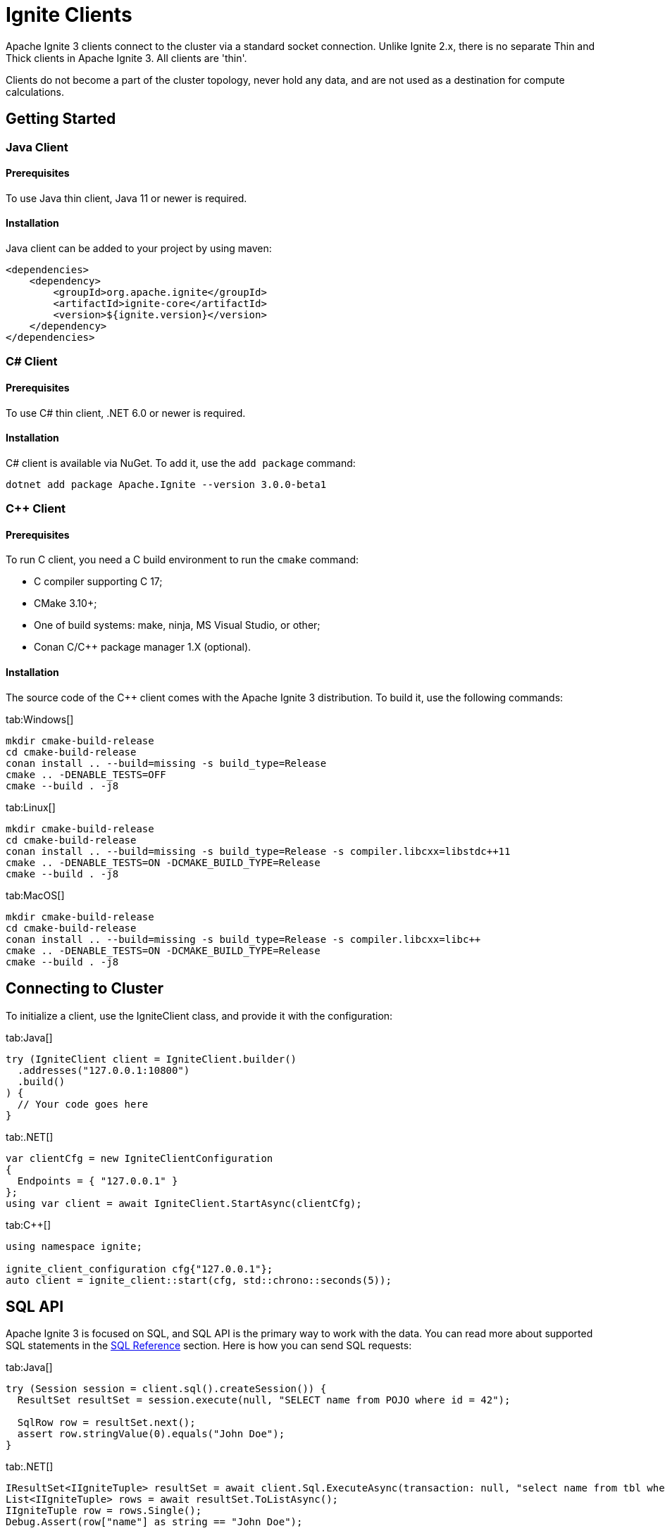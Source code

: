 // Licensed to the Apache Software Foundation (ASF) under one or more
// contributor license agreements.  See the NOTICE file distributed with
// this work for additional information regarding copyright ownership.
// The ASF licenses this file to You under the Apache License, Version 2.0
// (the "License"); you may not use this file except in compliance with
// the License.  You may obtain a copy of the License at
//
// http://www.apache.org/licenses/LICENSE-2.0
//
// Unless required by applicable law or agreed to in writing, software
// distributed under the License is distributed on an "AS IS" BASIS,
// WITHOUT WARRANTIES OR CONDITIONS OF ANY KIND, either express or implied.
// See the License for the specific language governing permissions and
// limitations under the License.
= Ignite Clients

Apache Ignite 3 clients connect to the cluster via a standard socket connection. Unlike Ignite 2.x, there is no separate Thin and Thick clients in Apache Ignite 3. All clients are 'thin'.

Clients do not become a part of the cluster topology, never hold any data, and are not used as a destination for compute calculations.

== Getting Started

=== Java Client

==== Prerequisites

To use Java thin client, Java 11 or newer is required.

==== Installation

Java client can be added to your project by using maven:

[source, xml]
----
<dependencies>
    <dependency>
        <groupId>org.apache.ignite</groupId>
        <artifactId>ignite-core</artifactId>
        <version>${ignite.version}</version>
    </dependency>
</dependencies>
----

=== C# Client

==== Prerequisites

To use C# thin client, .NET 6.0 or newer is required.

==== Installation

C# client is available via NuGet. To add it, use the `add package` command:

----
dotnet add package Apache.Ignite --version 3.0.0-beta1
----

=== C++ Client

==== Prerequisites

To run C++ client, you need a C++ build environment to run the `cmake` command:

- C++ compiler supporting C++ 17;
- CMake 3.10+;
- One of build systems: make, ninja, MS Visual Studio, or other;
- Conan C/C++ package manager 1.X (optional).


==== Installation

The source code of the C++ client comes with the Apache Ignite 3 distribution. To build it, use the following commands:


[tabs]
--
tab:Windows[]
[source,bat]
----
mkdir cmake-build-release
cd cmake-build-release
conan install .. --build=missing -s build_type=Release
cmake .. -DENABLE_TESTS=OFF
cmake --build . -j8
----

tab:Linux[]
[source,bash,subs="attributes,specialchars"]
----
mkdir cmake-build-release
cd cmake-build-release
conan install .. --build=missing -s build_type=Release -s compiler.libcxx=libstdc++11
cmake .. -DENABLE_TESTS=ON -DCMAKE_BUILD_TYPE=Release
cmake --build . -j8
----

tab:MacOS[]
[source,bash,subs="attributes,specialchars"]
----
mkdir cmake-build-release
cd cmake-build-release
conan install .. --build=missing -s build_type=Release -s compiler.libcxx=libc++
cmake .. -DENABLE_TESTS=ON -DCMAKE_BUILD_TYPE=Release
cmake --build . -j8
----

--

== Connecting to Cluster

To initialize a client, use the IgniteClient class, and provide it with the configuration:

[tabs]
--
tab:Java[]
[source, java]
----
try (IgniteClient client = IgniteClient.builder()
  .addresses("127.0.0.1:10800")
  .build()
) {
  // Your code goes here
}
----

tab:.NET[]
[source, csharp]
----
var clientCfg = new IgniteClientConfiguration
{
  Endpoints = { "127.0.0.1" }
};
using var client = await IgniteClient.StartAsync(clientCfg);
----

tab:C++[]
[source, cpp]
----
using namespace ignite;

ignite_client_configuration cfg{"127.0.0.1"};
auto client = ignite_client::start(cfg, std::chrono::seconds(5));
----

--


== SQL API

Apache Ignite 3 is focused on SQL, and SQL API is the primary way to work with the data. You can read more about supported SQL statements in the link:sql-reference/ddl[SQL Reference] section. Here is how you can send SQL requests:

[tabs]
--
tab:Java[]
[source, java]
----
try (Session session = client.sql().createSession()) {
  ResultSet resultSet = session.execute(null, "SELECT name from POJO where id = 42");

  SqlRow row = resultSet.next();
  assert row.stringValue(0).equals("John Doe");
}
----

tab:.NET[]
[source, csharp]
----
IResultSet<IIgniteTuple> resultSet = await client.Sql.ExecuteAsync(transaction: null, "select name from tbl where id = ?", 42);
List<IIgniteTuple> rows = await resultSet.ToListAsync();
IIgniteTuple row = rows.Single();
Debug.Assert(row["name"] as string == "John Doe");
----

tab:C++[]
[source, cpp]
----
result_set result = client.get_sql().execute(nullptr, {"select name from tbl where id = ?"}, {std::int64_t{42});
std::vector<ignite_tuple> page = result_set.current_page();
ignite_tuple& row = page.front();

assert(row->get<std::int64_t>("id") == 42);
assert(row->get<std::string>("name") == "John Doe");
----

--

== Transactions

All table operations in Apache Ignite 3 are transactional. You can provide an explicit transaction as a first argument of any Table and SQL API call. If you do not provide an explicit transaction, an implicit one will be created for every call.

Here is how you  can provide a transaction explicitly:

[tabs]
--
tab:Java[]
[source, java]
----
protected static class Account {
  public long id;
  public long balance;

  public Account() {}

  public Account(long balance) {
    this.balance = balance;
  }
}

KeyValueView<Long, Account> accounts =
  table.keyValueView(Mapper.of(Long.class), Mapper.of(Account.class));

accounts.put(null, 42, new Account(16_000));

var tx = client.transactions().begin();

Account account = accounts.get(tx, 42);
account.balance += 500;
accounts.put(tx, 42, account);

assert accounts.get(tx, 42).balance == 16_500;

tx.rollback();

assert accounts.get(tx, 42).balance == 16_000;
----

tab:.NET[]
[source, csharp]
----
var accounts = table.GetKeyValueView<long, Account>();
await accounts.PutAsync(transaction: null, 42, new Account(16_000));

await using ITransaction tx = await client.Transactions.BeginAsync();

(Account account, bool hasValue) = await accounts.GetAsync(tx, 42);
account = account with { Balance = account.Balance + 500 };

await accounts.PutAsync(tx, 42, account);

Debug.Assert((await accounts.GetAsync(tx, 42)).Value.Balance == 16_500);

await tx.RollbackAsync();

Debug.Assert((await accounts.GetAsync(null, 42)).Value.Balance == 16_000);

public record Account(decimal Balance);
----

tab:C++[]
[source, cpp]
----
struct account {
    account() = default;
    account(std::int64_t id) : id(id) {}
    account(std::int64_t id, std::int64_t balance) : id(id), balance(balance) {}

    std::int64_t id{0};
    std::int64_t balance{0};
};

namespace ignite {

template<>
ignite_tuple convert_to_tuple(account &&value) {
    ignite_tuple tuple;

    tuple.set("id", value.id);
    tuple.set("balance", value.balance);

    return tuple;
}

template<>
account convert_from_tuple(ignite_tuple&& value) {
    account res;

    res.id = value.get<std::int64_t>("id");

	// Sometimes only key columns are returned, i.e. "id",
	// so we have to check whether there are any other columns.
    if (value.column_count() > 1)
        res.balance = value.get<std::int64_t>("balance");

    return res;
}

} // namespace ignite

auto accounts = table.get_key_value_view<account, account>();

account init_value(42, 16'000);
accounts.put(nullptr, {42}, init_value);

auto tx = client.get_transactions().begin();

std::optional<account> res_account = accounts.get(&tx, {42});
res_account->balance += 500;
accounts.put(&tx, {42}, res_account);

assert(accounts.get(&tx, {42})->balance == 16'500);

tx.rollback();

assert(accounts.get(&tx, {42})->balance == 16'000);
----

--

== Table API

To execute table operations on a specific table, you need to get a specific view of the table and use one of its methods. You can only create new tables by using SQL API.

When working with tables, you can use built-in Tuple type, which is a set of key-value pairs underneath, or map the data to your own types for a strongly-typed access. Here is how you can work with tables:

=== Getting a Table Instance

First, get an instance of the table. To obtain an instance of table, use the `IgniteTables.table(String)` method. This method assumes a table with the specified name exists. You can also use `IgniteTables.tables()` method to list all existing tables.


[tabs]
--
tab:Java[]
[source, java]
----
IgniteTables tableApi = client.tables();
List<Table> existingTables = tableApi.tables();
Table firstTable = existingTables.get(0);

Table myTable = tableApi.table("MY_TABLE");
----

tab:.NET[]
[source, csharp]
----
var existingTables = await Client.Tables.GetTablesAsync();
var firstTable = existingTables[0];

var myTable = await Client.Tables.GetTableAsync("MY_TABLE");
----

tab:C++[]
[source, cpp]
----
using namespace ignite;

auto table_api = client.get_tables();
std::vector<table> existing_tables = table_api.get_tables();
table first_table = existing_tables.front();

std::optional<table> my_table = table_api.get_table("MY_TABLE);
----
--

=== Basic Table Operations

Once you've got a table you need to get a specific view to choose how you want to operate table records.

==== Binary Record View

A binary record view. It can be used to operate table tuples directly.

[tabs]
--
tab:Java[]
[source, java]
----
RecordView<Tuple> view = table.recordView();

Tuple fullRecord = Tuple.create()
  .set("id", 42)
  .set("name", "John Doe");

view.upsert(null, fullRecord);

Tuple keyRecord = Tuple.create().set("id", 42);

Tuple resRecord = view.get(null, keyRecord);

assert resRecord.columnCount() == 2;
assert resRecord.intValue("id") == 42;
assert resRecord.stringValue("name").equals("John Doe");
----

tab:.NET[]
[source, csharp]
----
IRecordView<IIgniteTuple> view = table.RecordBinaryView;

IIgniteTuple fullRecord = new IgniteTuple
{
  ["id"] = 42,
  ["name"] = "John Doe"
};

await view.UpsertAsync(transaction: null, fullRecord);

IIgniteTuple keyRecord = new IgniteTuple { ["id"] = 42 };
(IIgniteTuple value, bool hasValue) = await view.GetAsync(transaction: null, keyRecord);

Debug.Assert(hasValue);
Debug.Assert(value.FieldCount == 2);
Debug.Assert(value["id"] as int? == 42);
Debug.Assert(value["name"] as string == "John Doe");
----

tab:C++[]
[source, cpp]
----
record_view<ignite_tuple> view = table.get_record_binary_view();

ignite_tuple record{
  {"id", 42},
  {"name", "John Doe"}
};

view.upsert(nullptr, record);
std::optional<ignite_tuple> res_record = view.get(nullptr, {"id", 42});

assert(res_record.has_value());
assert(res_record->column_count() == 2);
assert(res_record->get<std::int64_t>("id") == 42);
assert(res_record->get<std::string>("name") == "John Doe");
----

--

==== Record View

A record view mapped to a user type. It can be used to operate table using user objects which are mapped to table tuples.

[tabs]
--
tab:Java[]
[source, java]
----
protected static class Pojo {
  public long id;
  public String name;

  public Pojo() {}

  public Pojo(long id) {
    this.id = id;
  }

  public Pojo(long id, String name) {
    this.id = id;
    this.name = name;
  }
}

RecordView<Pojo> pojoView = table.recordView(Mapper.of(Pojo.class));

pojoView.upsert(null, new Pojo(42, "John Doe"));
Pojo resRecord = pojoView.get(null, new Pojo(42));

assert resRecord.id == 42;
assert resRecord.name.equals("John Doe");
----

tab:.NET[]
[source, csharp]
----
var pocoView = table.GetRecordView<Poco>();

await pocoView.UpsertAsync(transaction: null, new Poco(42, "John Doe"));
var (value, hasValue) = await pocoView.GetAsync(transaction: null, new Poco(42));

Debug.Assert(hasValue);
Debug.Assert(value.Name == "John Doe");

public record Poco(long Id, string? Name = null);
----

tab:C++[]
[source, cpp]
----
struct person {
    person() = default;
    person(std::int64_t id) : id(id) {}
    person(std::int64_t id, std::string name) : id(id), name(std::move(name)) {}

    std::int64_t id{0};
    std::string name;
};

namespace ignite {

template<>
ignite_tuple convert_to_tuple(person &&value) {
    ignite_tuple tuple;

    tuple.set("id", value.id);
    tuple.set("name", value.name);

    return tuple;
}

template<>
person convert_from_tuple(ignite_tuple&& value) {
    person res;

    res.id = value.get<std::int64_t>("id");

	// Sometimes only key columns are returned, i.e. "id",
	// so we have to check whether there are any other columns.
    if (value.column_count() > 1)
        res.name = value.get<std::string>("name");

    return res;
}

} // namespace ignite


record_view<person> view = table.get_record_view<person>();

person record(42, "John Doe");

view.upsert(nullptr, record);
std::optional<person> res_record = view.get(nullptr, person{42});

assert(res.has_value());
assert(res->id == 42);
assert(res->name == "John Doe");
----

--

==== Key-Value Binary View

A binary key-value view. It can be used to operate table using key and value tuples separately.

[tabs]
--
tab:Java[]
[source, java]
----
KeyValueView<Tuple, Tuple> kvView = table.keyValueView();

Tuple key = Tuple.create().set("id", 42)
Tuple val = Tuple.create().set("name", "John Doe");

kvView.put(null, key, val);
Tuple res = kvView.get(null, key);

assert res.columnCount() == 1;
assert res.stringValue("name").equals("John Doe");
----

tab:.NET[]
[source, csharp]
----
IKeyValueView<IIgniteTuple, IIgniteTuple> kvView = table.KeyValueBinaryView;

IIgniteTuple key = new IgniteTuple { ["id"] = 42 };
IIgniteTuple val = new IgniteTuple { ["name"] = "John Doe" };

await kvView.PutAsync(transaction: null, key, val);
(IIgniteTuple? value, bool hasValue) = await kvView.GetAsync(transaction: null, key);

Debug.Assert(hasValue);
Debug.Assert(value.FieldCount == 1);
Debug.Assert(value["name"] as string == "John Doe");
----

tab:C++[]
[source, cpp]
----
key_value_view<ignite_tuple, ignite_tuple> kv_view = table.get_key_value_binary_view();

ignite_tuple key_tuple{{"id", 42}};
ignite_tuple val_tuple{{"name", "John Doe"}};

kv_view.put(nullptr, key_tuple, val_tuple);
std::optional<ignite_tuple> res_tuple = kv_view.get(nullptr, key_tuple);

assert(res_tuple.has_value());
assert(res_tuple->column_count() == 2);
assert(res_tuple->get<std::int64_t>("id") == 42);
assert(res_tuple->get<std::string>("name") == "John Doe");
----

--


==== Key-Value View

A key-value view with user objects. It can be used to operate table using key and value user objects mapped to table tuples.

[tabs]
--
tab:Java[]
[source, java]
----
protected static class Pojo {
  public long id;
  public String name;

  public Pojo() {}

  public Pojo(long id) {
    this.id = id;
  }

  public Pojo(String name) {
    this.name = name;
  }
}

KeyValueView<Long, Pojo> pojoView =
  table.keyValueView(Mapper.of(Long.class), Mapper.of(Pojo.class));

pojoView.put(null, 42, new Pojo("John Doe"));
Pojo val = pojoView.get(null, 42);

assert val.name.equals("John Doe");
----

tab:.NET[]
[source, csharp]
----
IKeyValueView<long, Poco> kvView = table.GetKeyValueView<long, Poco>();

await kvView.PutAsync(transaction: null, 42, new Poco(Id: 0, Name: "John Doe"));
(Poco? value, bool hasValue) = await kvView.GetAsync(transaction: null, 42);

Debug.Assert(hasValue);
Debug.Assert(value.Name == "John Doe");

public record Poco(long Id, string? Name = null);
----

tab:C++[]
[source, cpp]
----
struct person {
    person() = default;
    person(std::int64_t id) : id(id) {}
    person(std::string name) : name(std::move(name)) {}
    person(std::int64_t id, std::string name) : id(id), name(std::move(name)) {}

    std::int64_t id{0};
    std::string name;
};

namespace ignite {

template<>
ignite_tuple convert_to_tuple(person &&value) {
    ignite_tuple tuple;

    tuple.set("id", value.id);
    tuple.set("name", value.name);

    return tuple;
}

template<>
person convert_from_tuple(ignite_tuple&& value) {
    person res;

    res.id = value.get<std::int64_t>("id");

	// Sometimes only key columns are returned, i.e. "id",
	// so we have to check whether there are any other columns.
    if (value.column_count() > 1)
        res.name = value.get<std::string>("name");

    return res;
}

} // namespace ignite

key_value_view<person, person> kv_view = table.get_key_value_view<person, person>();

kv_view.put(nullptr, {42}, {"John Doe"});
std::optional<person> res = kv_view.get(nullptr, {42});

assert(res.has_value());
assert(res->id == 42);
assert(res->name == "John Doe");
----

--



== Executing Compute Tasks

Apache Ignite 3 clients support basic compute capabilities. You can execute compute tasks that are already deployed in the cluster.

You can run a task across all cluster nodes or a specific cluster group. The deployment assumes that you create a JAR file with the compute tasks and add the JAR to the cluster nodes' classpath.

The example below shows how to get access to the compute APIs and execute the compute task named `MyTask`:

[tabs]
--
tab:Java[]
[source, java]
----
String result = client.compute().<String>execute(
  client.clusterNodes(), "MyTask", "Lorem", "ipsum", 42);
----

tab:.NET[]
[source, csharp]
----
IList<IClusterNode> nodes = await client.GetClusterNodesAsync();
string res = await client.Compute.ExecuteAsync<string>(nodes, "org.foo.bar.MyTask", 42)
----

tab:C++[]
[source, cpp]
----
std::vector<cluster_node> nodes = client.get_cluster_nodes();
std::optional<primitive> res = client.get_compute().execute(nodes, "org.foo.bar.MyTask", {42})
std::cout << res->get<std::string>() << std::endl;
----

--


== Partition Awareness

In Apache Ignite 3, partition awareness is enabled automatically for all clients.

Data in the cluster is distributed between the nodes in a balanced manner for scalability and performance reasons. Each cluster node maintains a subset of the data, and the partition distribution map, which is used to determine the node that keeps the primary/backup copy of requested entries.

Partition awareness allows the client to send query requests directly to the node that owns the queried data.

Without partition awareness, an application that is connected to the cluster via a client would execute all queries and operations via a single server node that acts as a proxy for the incoming requests.
These operations would then be re-routed to the node that stores the data that is being requested.
This would result in a bottleneck that could prevent the application from scaling linearly.

image::images/partitionawareness01.png[Without Partition Awareness]

Notice how queries must pass through the proxy server node, where they are routed to the correct node.

With partition awareness in place, the client can directly route queries and operations to the primary nodes that own the data required for the queries.
This eliminates the bottleneck, allowing the application to scale more easily.

image::images/partitionawareness02.png[With Partition Awareness]
